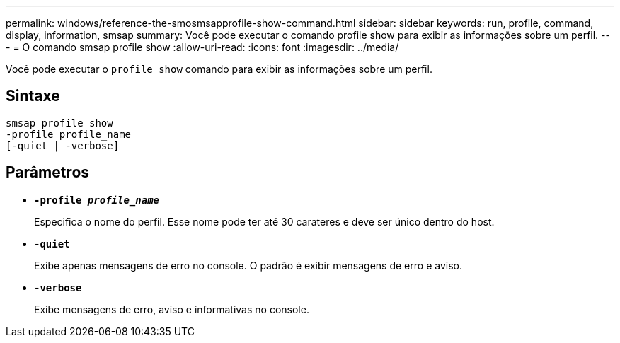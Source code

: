 ---
permalink: windows/reference-the-smosmsapprofile-show-command.html 
sidebar: sidebar 
keywords: run, profile, command, display, information, smsap 
summary: Você pode executar o comando profile show para exibir as informações sobre um perfil. 
---
= O comando smsap profile show
:allow-uri-read: 
:icons: font
:imagesdir: ../media/


[role="lead"]
Você pode executar o `profile show` comando para exibir as informações sobre um perfil.



== Sintaxe

[listing]
----

smsap profile show
-profile profile_name
[-quiet | -verbose]
----


== Parâmetros

* *`-profile _profile_name_`*
+
Especifica o nome do perfil. Esse nome pode ter até 30 carateres e deve ser único dentro do host.

* *`-quiet`*
+
Exibe apenas mensagens de erro no console. O padrão é exibir mensagens de erro e aviso.

* *`-verbose`*
+
Exibe mensagens de erro, aviso e informativas no console.


